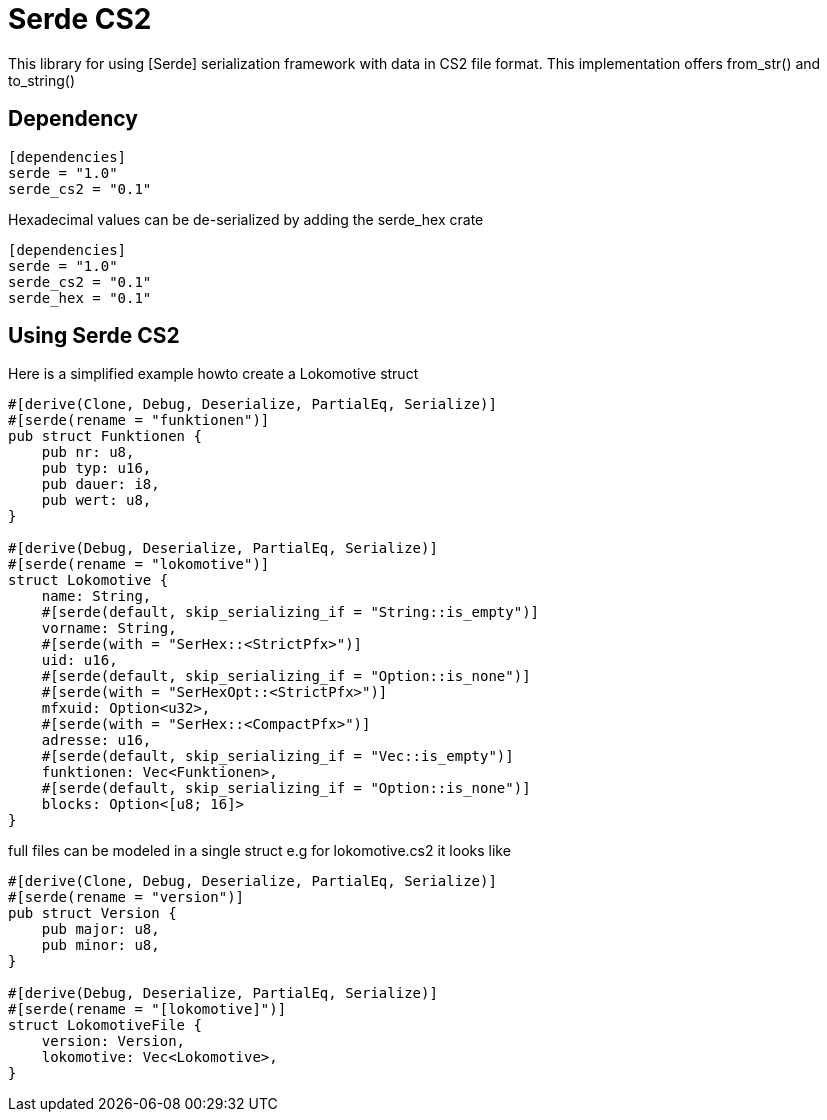 = Serde CS2

This library for using [Serde] serialization framework with data in CS2
file format. This implementation offers from_str() and to_string()

== Dependency

[source,toml]
----
[dependencies]
serde = "1.0"
serde_cs2 = "0.1"
----

Hexadecimal values can be de-serialized by adding the serde_hex crate 

[source,toml]
----
[dependencies]
serde = "1.0"
serde_cs2 = "0.1"
serde_hex = "0.1"
----

== Using Serde CS2

Here is a simplified example howto create a Lokomotive struct

[source, rust]
----
#[derive(Clone, Debug, Deserialize, PartialEq, Serialize)]
#[serde(rename = "funktionen")]
pub struct Funktionen {
    pub nr: u8,
    pub typ: u16,
    pub dauer: i8,
    pub wert: u8,
}

#[derive(Debug, Deserialize, PartialEq, Serialize)]
#[serde(rename = "lokomotive")]
struct Lokomotive {
    name: String,
    #[serde(default, skip_serializing_if = "String::is_empty")]
    vorname: String,
    #[serde(with = "SerHex::<StrictPfx>")]
    uid: u16,
    #[serde(default, skip_serializing_if = "Option::is_none")]
    #[serde(with = "SerHexOpt::<StrictPfx>")]
    mfxuid: Option<u32>,
    #[serde(with = "SerHex::<CompactPfx>")]
    adresse: u16,
    #[serde(default, skip_serializing_if = "Vec::is_empty")]
    funktionen: Vec<Funktionen>,
    #[serde(default, skip_serializing_if = "Option::is_none")]
    blocks: Option<[u8; 16]>
}
----

full files can be modeled in a single struct
e.g for lokomotive.cs2 it looks like

[source, rust]
----
#[derive(Clone, Debug, Deserialize, PartialEq, Serialize)]
#[serde(rename = "version")]
pub struct Version {
    pub major: u8,
    pub minor: u8,
}

#[derive(Debug, Deserialize, PartialEq, Serialize)]
#[serde(rename = "[lokomotive]")]
struct LokomotiveFile {
    version: Version,
    lokomotive: Vec<Lokomotive>,
}
----

